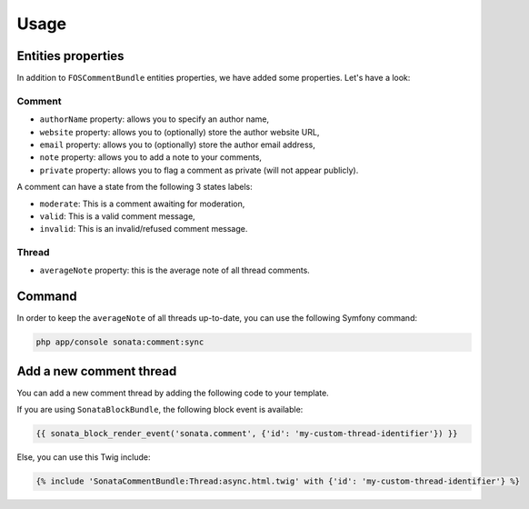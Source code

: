 .. index::
    single: Usage
    single: Properties

Usage
=====

Entities properties
-------------------

In addition to ``FOSCommentBundle`` entities properties, we have added some properties. Let's have a look:

Comment
^^^^^^^

* ``authorName`` property: allows you to specify an author name,
* ``website`` property: allows you to (optionally) store the author website URL,
* ``email`` property: allows you to (optionally) store the author email address,
* ``note`` property: allows you to add a note to your comments,
* ``private`` property: allows you to flag a comment as private (will not appear publicly).

A comment can have a state from the following 3 states labels:

* ``moderate``: This is a comment awaiting for moderation,
* ``valid``: This is a valid comment message,
* ``invalid``: This is an invalid/refused comment message.

Thread
^^^^^^

* ``averageNote`` property: this is the average note of all thread comments.

Command
-------

In order to keep the ``averageNote`` of all threads up-to-date, you can use the following Symfony command:

.. code-block:: bash

    php app/console sonata:comment:sync

Add a new comment thread
------------------------

You can add a new comment thread by adding the following code to your template.

If you are using ``SonataBlockBundle``, the following block event is available:

.. code-block:: jinja

    {{ sonata_block_render_event('sonata.comment', {'id': 'my-custom-thread-identifier'}) }}

Else, you can use this Twig include:

.. code-block:: jinja

    {% include 'SonataCommentBundle:Thread:async.html.twig' with {'id': 'my-custom-thread-identifier'} %}